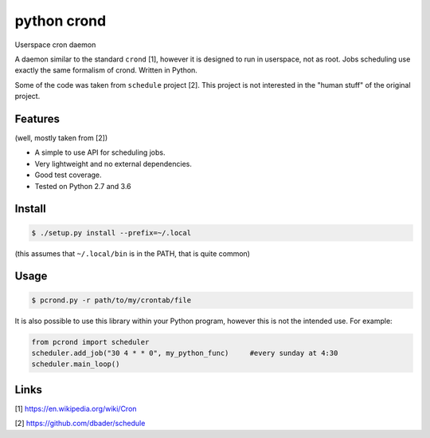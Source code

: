 python crond
============
.. image:: https://api.travis-ci.org/luca-vercelli/pcrond.svg?branch=master
        :target: https://travis-ci.org/luca-vercelli/pcrond

.. image:: https://coveralls.io/repos/github/luca-vercelli/pcrond/badge.svg?branch=master
        :target: https://coveralls.io/github/luca-vercelli/pcrond?branch=master

Userspace cron daemon

A daemon similar to the standard ``crond`` [1], however it is designed to run in userspace, not as root.
Jobs scheduling use exactly the same formalism of crond.
Written in Python.

Some of the code was taken from ``schedule`` project [2].
This project is not interested in the "human stuff" of the original project.


Features 
--------
(well, mostly taken from [2])

- A simple to use API for scheduling jobs.
- Very lightweight and no external dependencies.
- Good test coverage.
- Tested on Python 2.7 and 3.6

Install
-----

.. code-block:: bash

    $ ./setup.py install --prefix=~/.local
    
(this assumes that ``~/.local/bin`` is in the PATH, that is quite common)

Usage
-----

.. code-block:: bash

    $ pcrond.py -r path/to/my/crontab/file
    
It is also possible to use this library within your Python program, however this is not the intended use.
For example:

.. code-block:: python

    from pcrond import scheduler
    scheduler.add_job("30 4 * * 0", my_python_func)     #every sunday at 4:30
    scheduler.main_loop()

    
Links
-----
[1] https://en.wikipedia.org/wiki/Cron

[2] https://github.com/dbader/schedule

